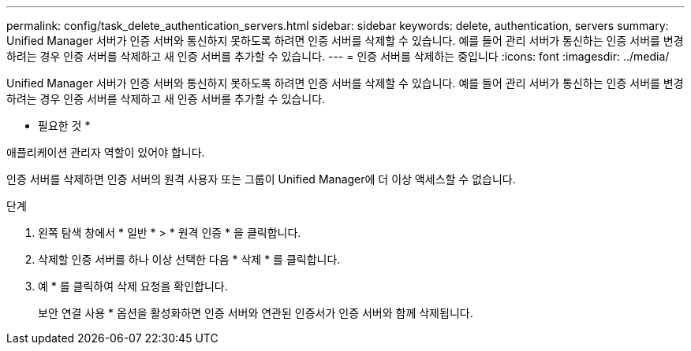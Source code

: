 ---
permalink: config/task_delete_authentication_servers.html 
sidebar: sidebar 
keywords: delete, authentication, servers 
summary: Unified Manager 서버가 인증 서버와 통신하지 못하도록 하려면 인증 서버를 삭제할 수 있습니다. 예를 들어 관리 서버가 통신하는 인증 서버를 변경하려는 경우 인증 서버를 삭제하고 새 인증 서버를 추가할 수 있습니다. 
---
= 인증 서버를 삭제하는 중입니다
:icons: font
:imagesdir: ../media/


[role="lead"]
Unified Manager 서버가 인증 서버와 통신하지 못하도록 하려면 인증 서버를 삭제할 수 있습니다. 예를 들어 관리 서버가 통신하는 인증 서버를 변경하려는 경우 인증 서버를 삭제하고 새 인증 서버를 추가할 수 있습니다.

* 필요한 것 *

애플리케이션 관리자 역할이 있어야 합니다.

인증 서버를 삭제하면 인증 서버의 원격 사용자 또는 그룹이 Unified Manager에 더 이상 액세스할 수 없습니다.

.단계
. 왼쪽 탐색 창에서 * 일반 * > * 원격 인증 * 을 클릭합니다.
. 삭제할 인증 서버를 하나 이상 선택한 다음 * 삭제 * 를 클릭합니다.
. 예 * 를 클릭하여 삭제 요청을 확인합니다.
+
보안 연결 사용 * 옵션을 활성화하면 인증 서버와 연관된 인증서가 인증 서버와 함께 삭제됩니다.


